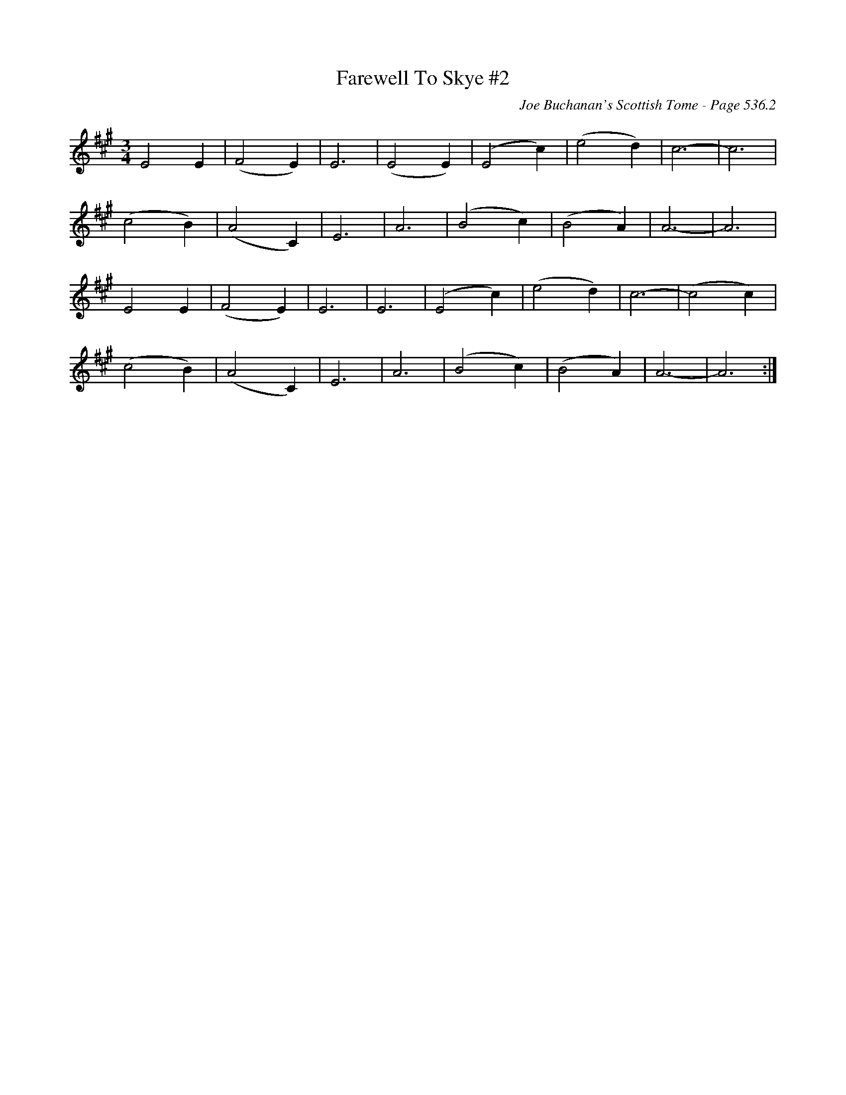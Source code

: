 X:786
T:Farewell To Skye #2
C:Joe Buchanan's Scottish Tome - Page 536.2
I:536 2
Z:Carl Allison
R:Slow Air
L:1/4
M:3/4
K:A
E2  E | (F2 E) | E3 | (E2 E) | (E2 c) | (e2 d) | c3- | c3 |
(c2 B) | (A2 C) | E3 | A3 | (B2 c) | (B2 A) | A3- | A3 |
E2 E | (F2 E) | E3 | E3 | (E2 c) | (e2 d) | c3- | (c2 c) |
(c2 B) | (A2 C) | E3 | A3 | (B2 c) | (B2 A) | A3- | A3 :|
